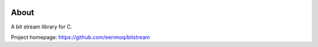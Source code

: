 |buildstatus|_
|codecov|_
|nala|_

About
=====

A bit stream library for C.

Project homepage: https://github.com/eerimoq/bitstream

.. |buildstatus| image:: https://travis-ci.org/eerimoq/bitstream.svg?branch=master
.. _buildstatus: https://travis-ci.org/eerimoq/bitstream

.. |codecov| image:: https://codecov.io/gh/eerimoq/bitstream/branch/master/graph/badge.svg
.. _codecov: https://codecov.io/gh/eerimoq/bitstream

.. |nala| image:: https://img.shields.io/badge/nala-test-blue.svg
.. _nala: https://github.com/eerimoq/nala
